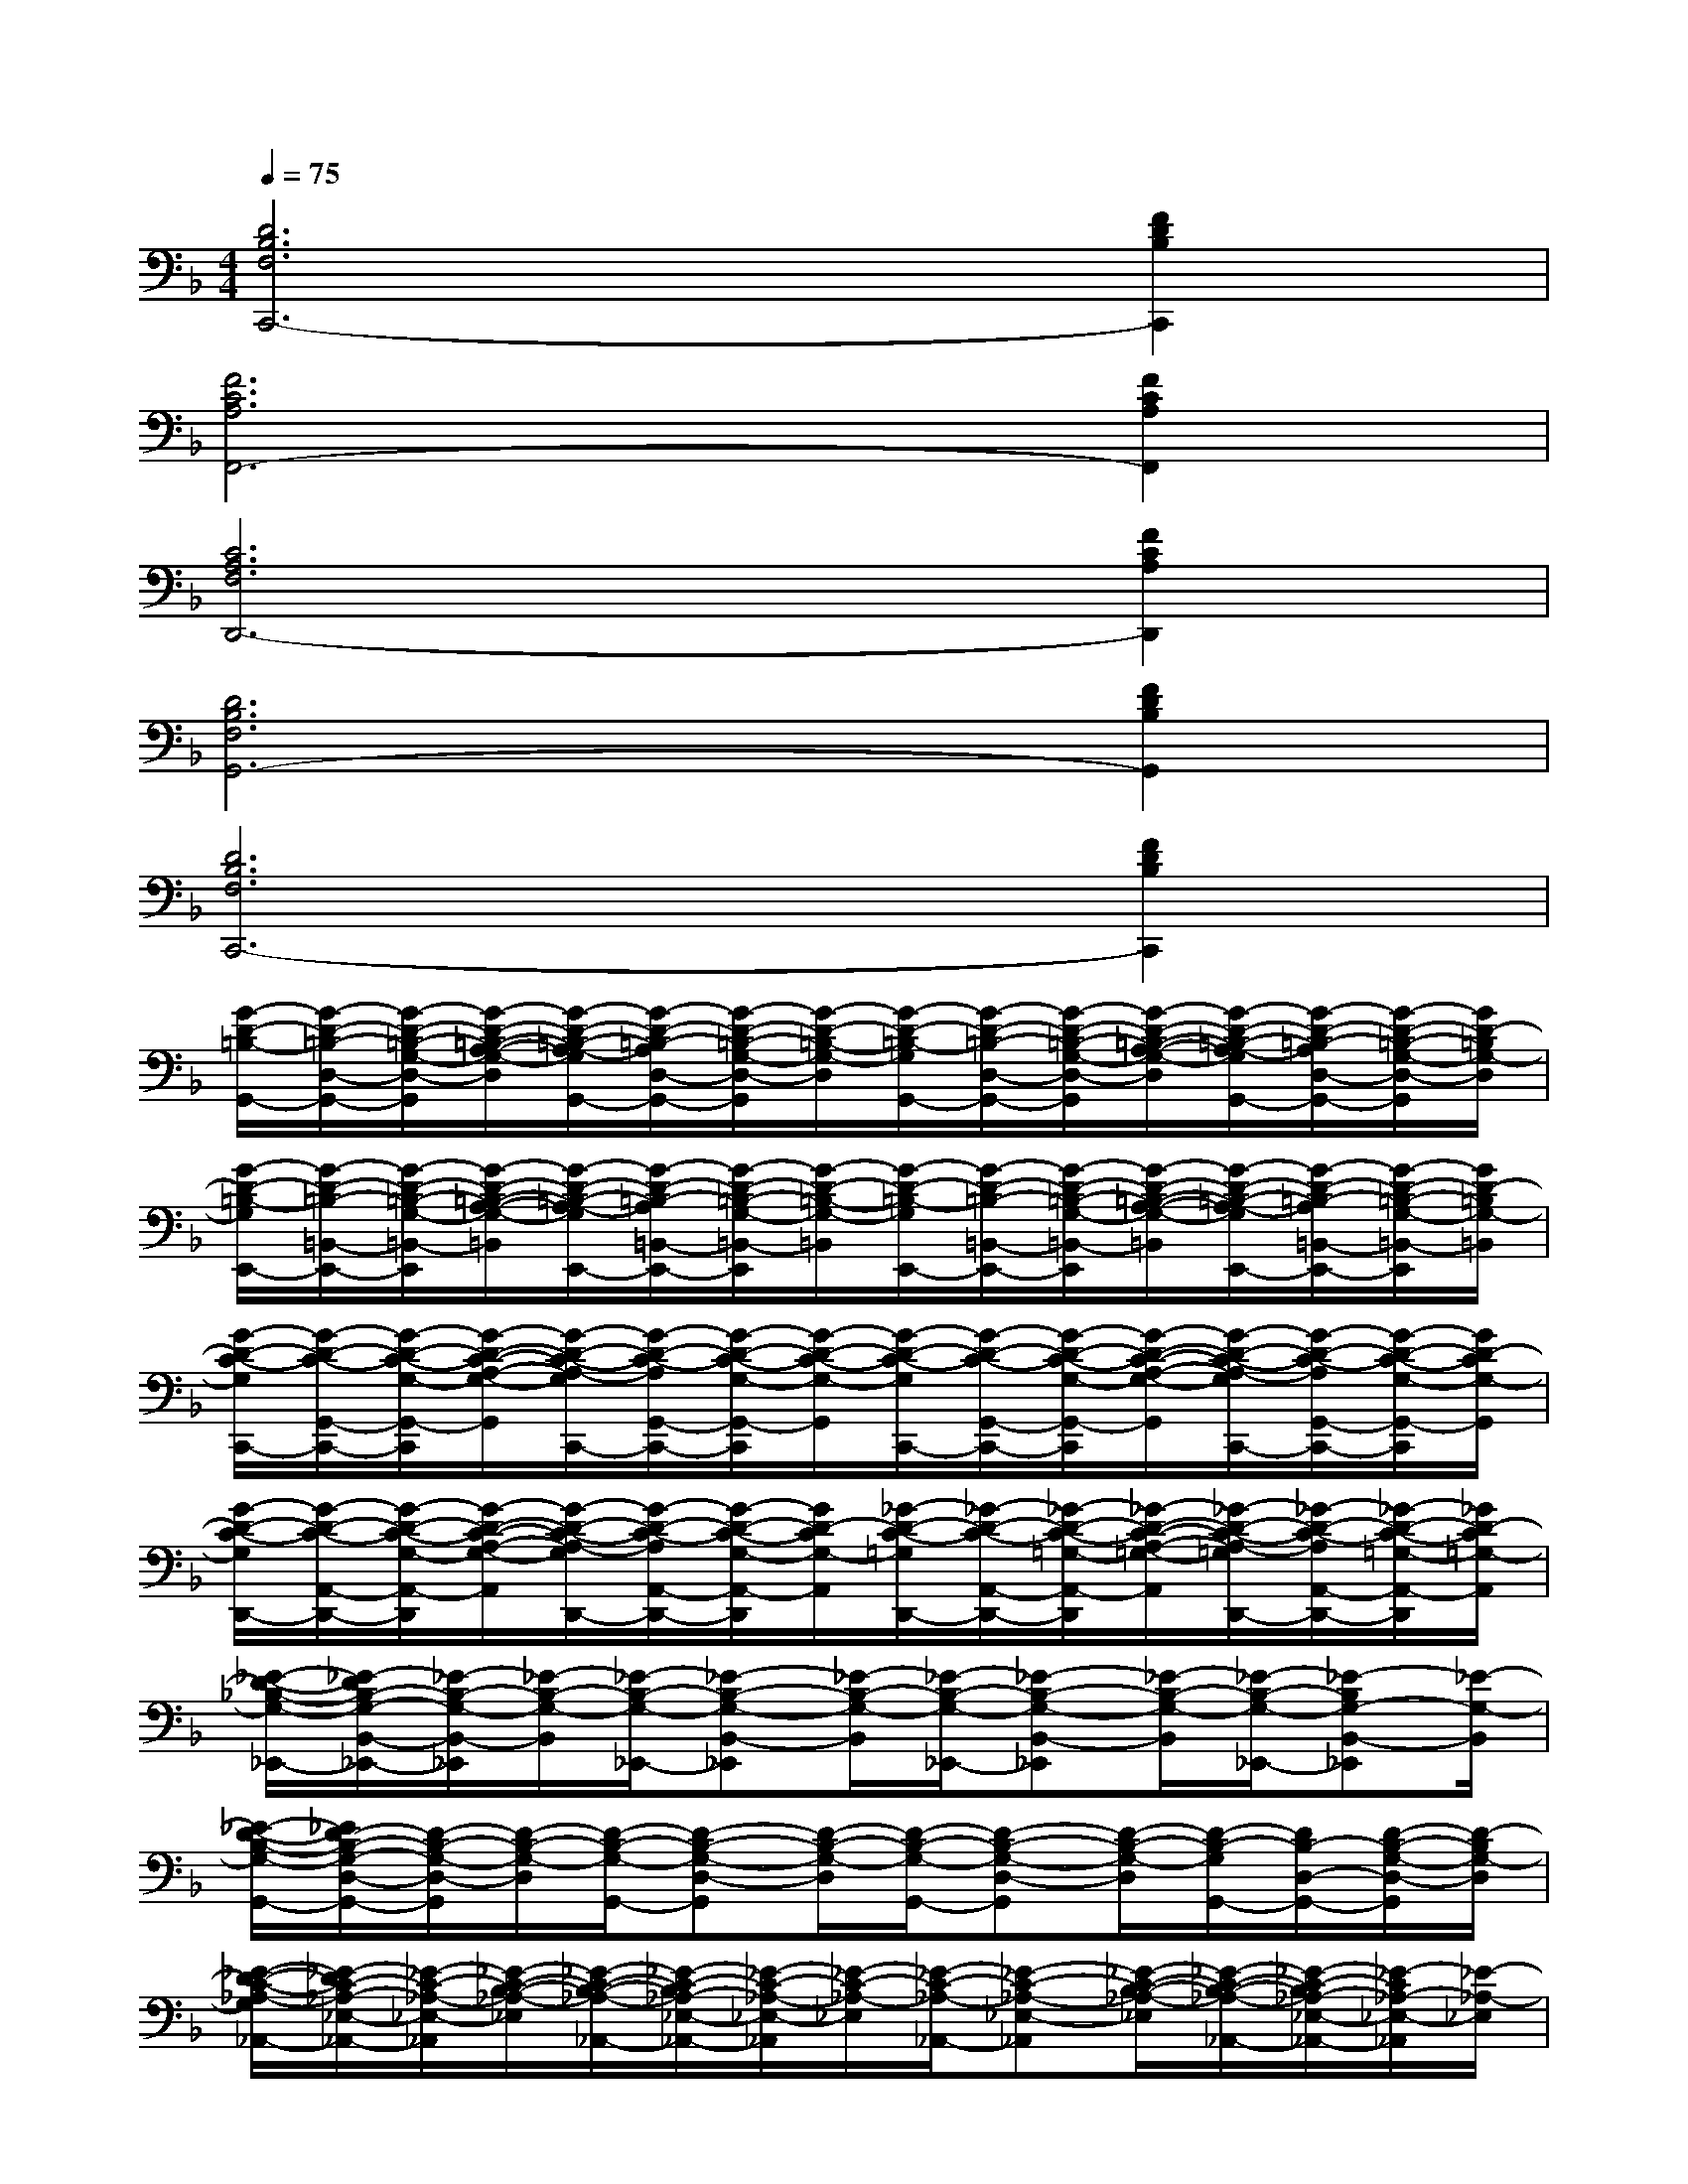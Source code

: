 X:1
T:
M:4/4
L:1/8
Q:1/4=75
K:F%1flats
V:1
[D6B,6F,6C,,6-][F2D2B,2C,,2]|
[F6C6A,6F,,6-][F2C2A,2F,,2]|
[C6A,6F,6D,,6-][F2C2A,2D,,2]|
[D6B,6F,6G,,6-][F2D2B,2G,,2]|
[D6B,6F,6C,,6-][F2D2B,2C,,2]|
[G/2-D/2-=B,/2-G,,/2-][G/2-D/2-=B,/2-D,/2-G,,/2-][G/2-D/2-=B,/2-G,/2-D,/2-G,,/2][G/2-D/2-=B,/2-A,/2-G,/2-D,/2][G/2-D/2-=B,/2-A,/2-G,/2G,,/2-][G/2-D/2-=B,/2-A,/2D,/2-G,,/2-][G/2-D/2-=B,/2-G,/2-D,/2-G,,/2][G/2-D/2-=B,/2-G,/2-D,/2][G/2-D/2-=B,/2-G,/2G,,/2-][G/2-D/2-=B,/2-D,/2-G,,/2-][G/2-D/2-=B,/2-G,/2-D,/2-G,,/2][G/2-D/2-=B,/2-A,/2-G,/2-D,/2][G/2-D/2-=B,/2-A,/2-G,/2G,,/2-][G/2-D/2-=B,/2-A,/2D,/2-G,,/2-][G/2-D/2-=B,/2-G,/2-D,/2-G,,/2][G/2D/2-=B,/2G,/2-D,/2]|
[G/2-D/2-=B,/2-G,/2E,,/2-][G/2-D/2-=B,/2-=B,,/2-E,,/2-][G/2-D/2-=B,/2-G,/2-=B,,/2-E,,/2][G/2-D/2-=B,/2-A,/2-G,/2-=B,,/2][G/2-D/2-=B,/2-A,/2-G,/2E,,/2-][G/2-D/2-=B,/2-A,/2=B,,/2-E,,/2-][G/2-D/2-=B,/2-G,/2-=B,,/2-E,,/2][G/2-D/2-=B,/2-G,/2-=B,,/2][G/2-D/2-=B,/2-G,/2E,,/2-][G/2-D/2-=B,/2-=B,,/2-E,,/2-][G/2-D/2-=B,/2-G,/2-=B,,/2-E,,/2][G/2-D/2-=B,/2-A,/2-G,/2-=B,,/2][G/2-D/2-=B,/2-A,/2-G,/2E,,/2-][G/2-D/2-=B,/2-A,/2=B,,/2-E,,/2-][G/2-D/2-=B,/2-G,/2-=B,,/2-E,,/2][G/2D/2-=B,/2G,/2-=B,,/2]|
[G/2-D/2-C/2-G,/2C,,/2-][G/2-D/2-C/2-G,,/2-C,,/2-][G/2-D/2-C/2-G,/2-G,,/2-C,,/2][G/2-D/2-C/2-A,/2-G,/2-G,,/2][G/2-D/2-C/2-A,/2-G,/2C,,/2-][G/2-D/2-C/2-A,/2G,,/2-C,,/2-][G/2-D/2-C/2-G,/2-G,,/2-C,,/2][G/2-D/2-C/2-G,/2-G,,/2][G/2-D/2-C/2-G,/2C,,/2-][G/2-D/2-C/2-G,,/2-C,,/2-][G/2-D/2-C/2-G,/2-G,,/2-C,,/2][G/2-D/2-C/2-A,/2-G,/2-G,,/2][G/2-D/2-C/2-A,/2-G,/2C,,/2-][G/2-D/2-C/2-A,/2G,,/2-C,,/2-][G/2-D/2-C/2-G,/2-G,,/2-C,,/2][G/2D/2-C/2G,/2-G,,/2]|
[G/2-D/2-C/2-G,/2D,,/2-][G/2-D/2-C/2-A,,/2-D,,/2-][G/2-D/2-C/2-G,/2-A,,/2-D,,/2][G/2-D/2-C/2-A,/2-G,/2-A,,/2][G/2-D/2-C/2-A,/2-G,/2D,,/2-][G/2-D/2-C/2-A,/2A,,/2-D,,/2-][G/2-D/2-C/2-G,/2-A,,/2-D,,/2][G/2D/2-C/2G,/2-A,,/2][_G/2-D/2-C/2-=G,/2D,,/2-][_G/2-D/2-C/2-A,,/2-D,,/2-][_G/2-D/2-C/2-=G,/2-A,,/2-D,,/2][_G/2-D/2-C/2-A,/2-=G,/2-A,,/2][_G/2-D/2-C/2-A,/2-=G,/2D,,/2-][_G/2-D/2-C/2-A,/2A,,/2-D,,/2-][_G/2-D/2-C/2-=G,/2-A,,/2-D,,/2][_G/2D/2-C/2=G,/2-A,,/2]|
[_E/2-D/2-_B,/2-G,/2-_E,,/2-][_E/2-D/2B,/2-G,/2-B,,/2-_E,,/2-][_E/2-B,/2-G,/2-B,,/2-_E,,/2][_E/2-B,/2-G,/2-B,,/2][_E/2-B,/2-G,/2-_E,,/2-][_E-B,-G,-B,,-_E,,][_E/2-B,/2-G,/2-B,,/2][_E/2-B,/2-G,/2-_E,,/2-][_E-B,-G,-B,,-_E,,][_E/2-B,/2-G,/2-B,,/2][_E/2-B,/2-G,/2-_E,,/2-][_E-B,G,-B,,-_E,,][_E/2-G,/2-B,,/2]|
[_E/2-D/2-B,/2-G,/2-G,,/2-][_E/2D/2-B,/2-G,/2-D,/2-G,,/2-][D/2-B,/2-G,/2-D,/2-G,,/2][D/2-B,/2-G,/2-D,/2][D/2-B,/2-G,/2-G,,/2-][D-B,-G,-D,-G,,][D/2-B,/2-G,/2-D,/2][D/2-B,/2-G,/2-G,,/2-][D-B,-G,-D,-G,,][D/2-B,/2-G,/2-D,/2][D/2-B,/2-G,/2G,,/2-][D/2B,/2-D,/2-G,,/2-][D/2-B,/2-G,/2-D,/2-G,,/2][D/2-B,/2G,/2-D,/2]|
[_E/2-D/2-C/2-_A,/2-G,/2_A,,/2-][_E/2-D/2C/2-_A,/2-_E,/2-_A,,/2-][_E/2-C/2-_A,/2-_E,/2-_A,,/2][_E/2-C/2-B,/2-_A,/2-_E,/2][_E/2-C/2-B,/2-_A,/2-_A,,/2-][_E/2-C/2-B,/2_A,/2-_E,/2-_A,,/2-][_E/2-C/2-_A,/2-_E,/2-_A,,/2][_E/2-C/2-_A,/2-_E,/2][_E/2-C/2-_A,/2-_A,,/2-][_E-C-_A,-_E,-_A,,][_E/2-C/2-B,/2-_A,/2-_E,/2][_E/2-C/2-B,/2-_A,/2-_A,,/2-][_E/2-C/2-B,/2_A,/2-_E,/2-_A,,/2-][_E/2-C/2_A,/2-_E,/2-_A,,/2][_E/2-_A,/2-_E,/2]|
[F/2-_E/2-D/2-B,/2-_A,/2B,,/2-][F/2-_E/2D/2-B,/2-F,/2-B,,/2-][F/2-D/2-B,/2-F,/2-B,,/2][F/2-D/2-C/2-B,/2-F,/2][F/2-D/2-C/2-B,/2-B,,/2-][F/2-D/2-C/2B,/2-F,/2-B,,/2-][F/2-D/2-B,/2-F,/2-B,,/2][F/2-D/2-B,/2-F,/2][F/2-D/2-B,/2-B,,/2-][F-D-B,-F,-B,,][F/2-D/2-C/2-B,/2-F,/2][F/2-D/2-C/2-B,/2-B,,/2-][F/2-D/2-C/2B,/2-F,/2-B,,/2-][F/2-D/2B,/2-F,/2-B,,/2][F/2-B,/2-F,/2]|
[F/2-D/2-=B,/2-_B,/2G,/2-G,,/2-][F/2D/2-=B,/2-G,/2-D,/2-G,,/2-][D/2-=B,/2-G,/2-D,/2-G,,/2][D/2-=B,/2-=A,/2-G,/2-D,/2][D/2-=B,/2-A,/2-G,/2-G,,/2-][D/2-=B,/2-A,/2G,/2-D,/2-G,,/2-][D/2-=B,/2-G,/2-D,/2-G,,/2][D/2-=B,/2-G,/2-D,/2][D/2-=B,/2-G,/2-G,,/2-][D-=B,-G,-D,-G,,][D/2-=B,/2-A,/2-G,/2-D,/2][D/2-=B,/2-A,/2-G,/2-G,,/2-][D/2-=B,/2-A,/2G,/2-D,/2-G,,/2-][D/2-=B,/2G,/2-D,/2-G,,/2][D/2-G,/2-D,/2]|
[D/2-=B,/2-G,/2-=E,,/2-][D-=B,-G,-=B,,-E,,][D/2-=B,/2-A,/2-G,/2-=B,,/2][D/2-=B,/2-A,/2-G,/2-E,,/2-][D/2-=B,/2-A,/2G,/2-=B,,/2-E,,/2-][D/2-=B,/2-G,/2-=B,,/2-E,,/2][D/2-=B,/2-G,/2-=B,,/2][D/2-=B,/2-G,/2-E,,/2-][D-=B,-G,-=B,,-E,,][D/2-=B,/2-A,/2-G,/2-=B,,/2][D/2-=B,/2A,/2-G,/2-E,,/2-][D/2A,/2-G,/2-E,,/2][C-A,-G,F,-]|
[C/2-A,/2-F,/2-F,,/2-][C/2-A,/2-F,/2-C,/2-F,,/2-][C/2-A,/2-G,/2-F,/2-C,/2-F,,/2][C/2-A,/2-G,/2-F,/2-C,/2][C/2-A,/2-G,/2F,/2-F,,/2-][C/2-A,/2-F,/2-C,/2-F,,/2-][C/2-A,/2-G,/2-F,/2-C,/2-F,,/2][C/2-A,/2-G,/2-F,/2-C,/2][C/2-A,/2-G,/2F,/2-F,,/2-][C/2-A,/2-F,/2-C,/2-F,,/2-][C/2-A,/2-G,/2-F,/2-C,/2-F,,/2][C/2-A,/2-G,/2-F,/2-C,/2][C/2-A,/2-G,/2F,/2-F,,/2-][C/2-A,/2-F,/2-C,/2-F,,/2-][C/2-A,/2-G,/2-F,/2-C,/2-F,,/2][C/2-A,/2G,/2-F,/2C,/2]